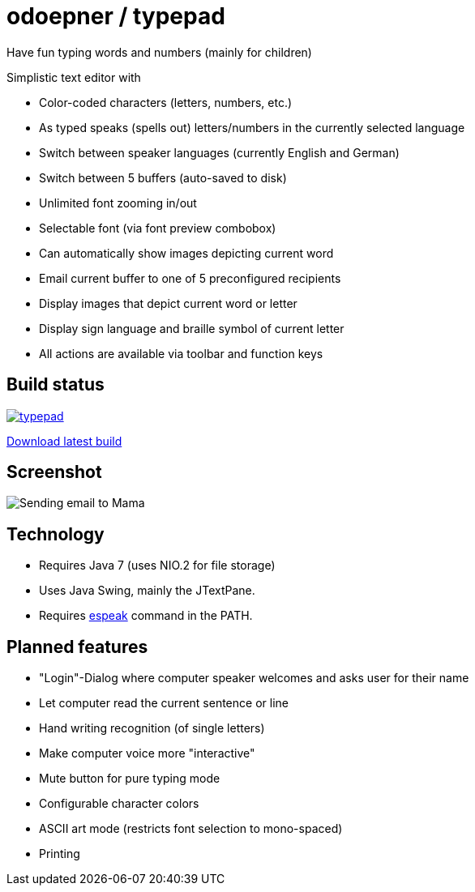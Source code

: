 = odoepner / typepad

Have fun typing words and numbers (mainly for children)

Simplistic text editor with

* Color-coded characters (letters, numbers, etc.)
* As typed speaks (spells out) letters/numbers in the currently selected language
* Switch between speaker languages (currently English and German)
* Switch between 5 buffers (auto-saved to disk)
* Unlimited font zooming in/out
* Selectable font (via font preview combobox)
* Can automatically show images depicting current word
* Email current buffer to one of 5 preconfigured recipients
* Display images that depict current word or letter
* Display sign language and braille symbol of current letter
* All actions are available via toolbar and function keys

== Build status

image:https://travis-ci.org/odoepner/typepad.svg?branch=master[
link="https://travis-ci.org/odoepner/typepad"]

http://dev.doepner.net/dist/ci-builds/typepad.zip[Download latest build]

== Screenshot

image:http://dev.doepner.net/screenshots/typepad.png[Sending email to Mama]

== Technology

* Requires Java 7 (uses NIO.2 for file storage)
* Uses Java Swing, mainly the JTextPane.
* Requires http://sourceforge.net/projects/espeak/[espeak] command in the PATH.

== Planned features

* "Login"-Dialog where computer speaker welcomes and asks user for their name
* Let computer read the current sentence or line
* Hand writing recognition (of single letters)
* Make computer voice more "interactive"
* Mute button for pure typing mode
* Configurable character colors
* ASCII art mode (restricts font selection to mono-spaced)
* Printing

